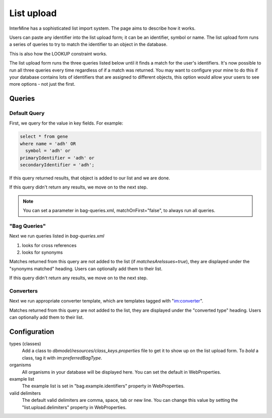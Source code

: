 List upload
================================


InterMine has a sophisticated list import system.  The page aims to describe how it works.

Users can paste any identifier into the list upload form; it can be an identifier, symbol or name.  The list upload form runs a series of queries to try to match the identifier to an object in the database.  

This is also how the LOOKUP constraint works.

The list upload form runs the three queries listed below until it finds a match for the user's identifiers.  It's now possible to run all three queries every time regardless of if a match was returned.  You may want to configure your mine to do this if your database contains lots of identifiers that are assigned to different objects, this option would allow your users to see more options - not just the first.

Queries
-------

Default Query
~~~~~~~~~~~~~~~~~~~~~~~~~~

First, we query for the value in key fields.  For example:

.. code-block:: sql

	select * from gene 
	where name = 'adh' OR 
    	  symbol = 'adh' or 
      	primaryIdentifier = 'adh' or 
      	secondaryIdentifier = 'adh';

If this query returned results, that object is added to our list and we are done. 

If this query didn't return any results, we move on to the next step.

.. note::

	You can set a parameter in bag-queries.xml, matchOnFirst="false", to always run all queries.


"Bag Queries"
~~~~~~~~~~~~~~~~~~~

Next we run queries listed in `bag-queries.xml`

#. looks for cross references
#. looks for synonyms 

Matches returned from this query are not added to the list (if `matchesAreIssues=true`), they are displayed under the "synonyms matched" heading.  Users can optionally add them to their list.

If this query didn't return any results, we move on to the next step.

Converters
~~~~~~~~~~~~~~~~~~~

Next we run appropriate converter template, which are templates tagged with "im:converter".

Matches returned from this query are not added to the list, they are displayed under the "converted type" heading.  Users can optionally add them to their list.

Configuration
-------------

types (classes)
	Add a class to `dbmodel/resources/class_keys.properties` file to get it to show up on the list upload form. To *bold* a class, tag it with `im:preferredBagType`.

organisms
	All organisms in your database will be displayed here.  You can set the default in WebProperties.

example list
	The example list is set in "bag.example.identifiers" property in WebProperties.

valid delimiters
	The default valid delimiters are comma, space, tab or new line.  You can change this value by setting the "list.upload.delimiters" property in WebProperties.

.. index:: list upload
